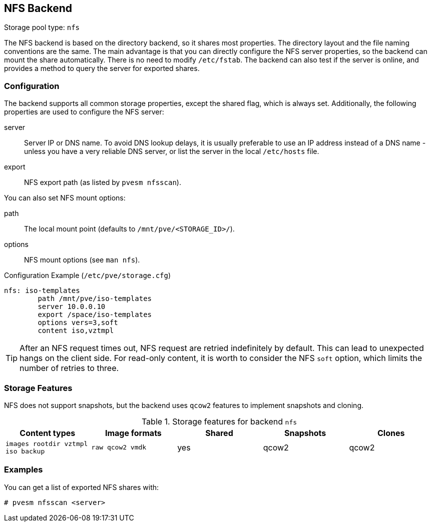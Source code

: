 NFS Backend
-----------
ifdef::wiki[]
:pve-toplevel:
:title: Storage: NFS
endif::wiki[]

Storage pool type: `nfs`

The NFS backend is based on the directory backend, so it shares most
properties. The directory layout and the file naming conventions are
the same. The main advantage is that you can directly configure the
NFS server properties, so the backend can mount the share
automatically. There is no need to modify `/etc/fstab`. The backend
can also test if the server is online, and provides a method to query
the server for exported shares.

Configuration
~~~~~~~~~~~~~

The backend supports all common storage properties, except the shared
flag, which is always set. Additionally, the following properties are
used to configure the NFS server:

server::

Server IP or DNS name. To avoid DNS lookup delays, it is usually
preferable to use an IP address instead of a DNS name - unless you
have a very reliable DNS server, or list the server in the local
`/etc/hosts` file.

export::

NFS export path (as listed by `pvesm nfsscan`).

You can also set NFS mount options:

path::

The local mount point (defaults to `/mnt/pve/<STORAGE_ID>/`).

options::

NFS mount options (see `man nfs`).

.Configuration Example (`/etc/pve/storage.cfg`)
----
nfs: iso-templates
	path /mnt/pve/iso-templates
	server 10.0.0.10
	export /space/iso-templates
	options vers=3,soft
	content iso,vztmpl
----

TIP: After an NFS request times out, NFS request are retried
indefinitely by default. This can lead to unexpected hangs on the
client side. For read-only content, it is worth to consider the NFS
`soft` option, which limits the number of retries to three.


Storage Features
~~~~~~~~~~~~~~~~

NFS does not support snapshots, but the backend uses `qcow2` features
to implement snapshots and cloning.

.Storage features for backend `nfs`
[width="100%",cols="m,m,3*d",options="header"]
|==============================================================================
|Content types                     |Image formats  |Shared |Snapshots |Clones
|images rootdir vztmpl iso backup  |raw qcow2 vmdk |yes    |qcow2     |qcow2
|==============================================================================

Examples
~~~~~~~~

You can get a list of exported NFS shares with:

 # pvesm nfsscan <server>

ifdef::wiki[]

See Also
~~~~~~~~

* link:/wiki/Storage[Storage]

endif::wiki[]
